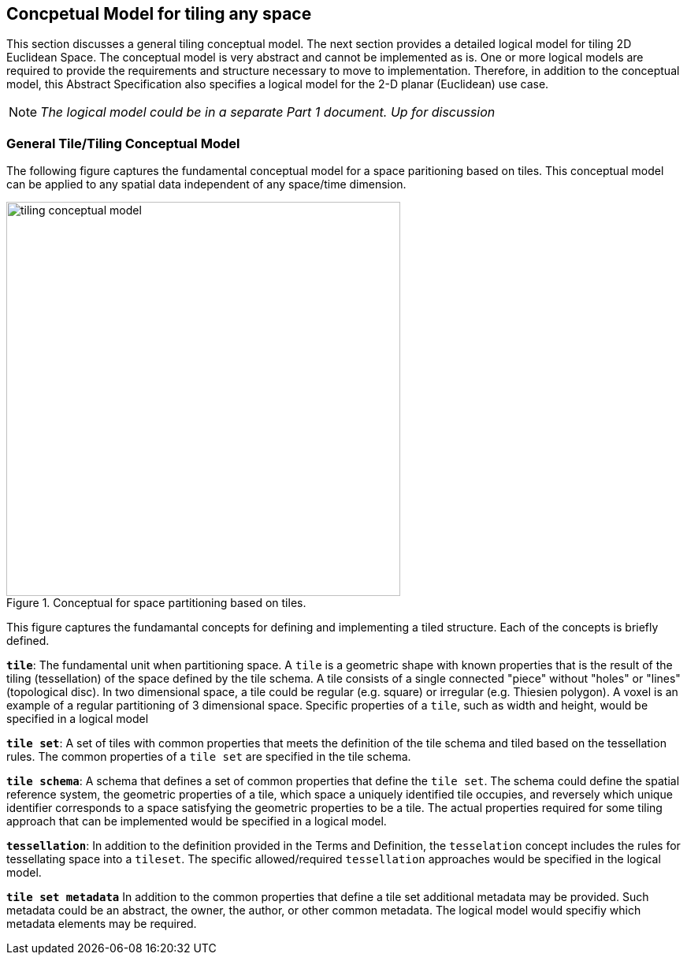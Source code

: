 [[ConceptualModel]]

== Concpetual Model for tiling any space

This section discusses a general tiling conceptual model. The next section provides a detailed logical model for tiling 2D Euclidean Space. The conceptual model is very abstract and cannot be implemented as is. One or more logical models are required to provide the requirements and structure necessary to move to implementation. Therefore, in addition to the conceptual model, this Abstract Specification also specifies a logical model for the 2-D planar (Euclidean) use case. 

NOTE: _The logical model could be in a separate Part 1 document. Up for discussion_

=== General Tile/Tiling Conceptual Model

The following figure captures the fundamental conceptual model for a space paritioning based on tiles. This conceptual model can be applied to any spatial data independent of any space/time dimension.

[#img_concept-model,reftext='{figure-caption} {counter:figure-num}']
.Conceptual for space partitioning based on tiles.
image::images/tiling-conceptual-model.png[width=500,align="center"]


This figure captures the fundamantal concepts for defining and implementing a tiled structure. Each of the concepts is briefly defined.

`*tile*`: The fundamental unit when partitioning space. A `tile` is a geometric shape with known properties that is the result of the tiling (tessellation) of the space defined by the tile schema. A tile consists of a single connected "piece" without "holes" or "lines" (topological disc). In two dimensional space, a tile could be regular (e.g. square) or irregular (e.g. Thiesien polygon). A voxel is an example of a regular partitioning of 3 dimensional space. Specific properties of a `tile`, such as width and height, would be specified in a logical model

`*tile set*`: A set of tiles with common properties that meets the definition of the tile schema and tiled based on the tessellation rules. The common properties of a `tile set` are specified in the tile schema.

`*tile schema*`: A schema that defines a set of common properties that define the `tile set`. The schema could define the spatial reference system, the geometric properties of a tile, which space a uniquely identified tile occupies, and reversely which unique identifier corresponds to a space satisfying the geometric properties to be a tile. The actual properties required for some tiling approach that can be implemented would be specified in a logical model. 

`*tessellation*`: In addition to the definition provided in the Terms and Definition, the `tesselation` concept includes the rules for tessellating space into a `tileset`. The specific allowed/required `tessellation` approaches would be specified in the logical model.

`*tile set metadata*` In addition to the common properties that define a tile set additional metadata may be provided. Such metadata could be an abstract, the owner, the author, or other common metadata. The logical model would specifiy which metadata elements may be required.
